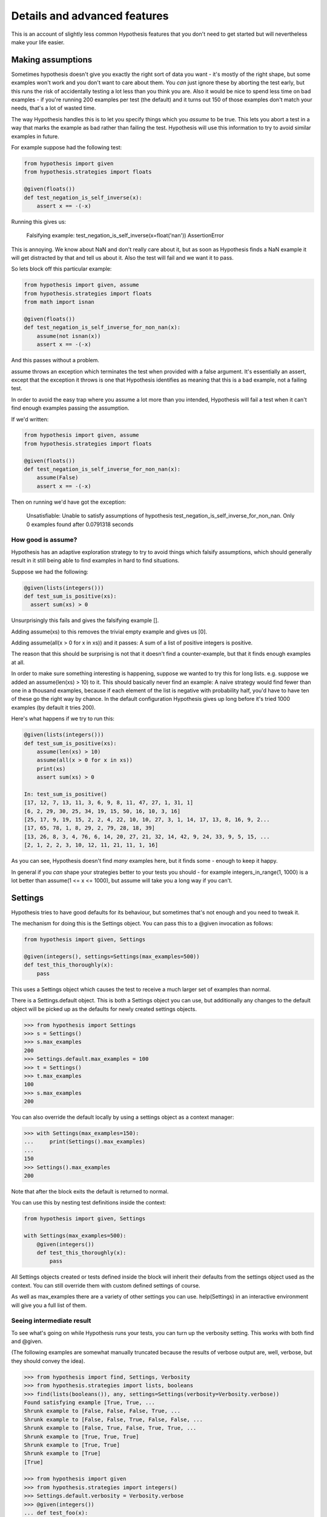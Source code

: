 =============================
Details and advanced features
=============================

This is an account of slightly less common Hypothesis features that you don't need
to get started but will nevertheless make your life easier.

------------------
Making assumptions
------------------

Sometimes hypothesis doesn't give you exactly the right sort of data you want - it's
mostly of the right shape, but some examples won't work and you don't want to care about
them. You *can* just ignore these by aborting the test early, but this runs the risk of
accidentally testing a lot less than you think you are. Also it would be nice to spend
less time on bad examples - if you're running 200 examples per test (the default) and
it turns out 150 of those examples don't match your needs, that's a lot of wasted time.

The way Hypothesis handles this is to let you specify things which you *assume* to be
true. This lets you abort a test in a way that marks the example as bad rather than
failing the test. Hypothesis will use this information to try to avoid similar examples
in future.

For example suppose had the following test:


.. code:: python

  from hypothesis import given
  from hypothesis.strategies import floats

  @given(floats())
  def test_negation_is_self_inverse(x):
      assert x == -(-x)
      

Running this gives us:

.. 

  Falsifying example: test_negation_is_self_inverse(x=float('nan'))
  AssertionError

This is annoying. We know about NaN and don't really care about it, but as soon as Hypothesis
finds a NaN example it will get distracted by that and tell us about it. Also the test will
fail and we want it to pass.

So lets block off this particular example:

.. code:: python

  from hypothesis import given, assume
  from hypothesis.strategies import floats
  from math import isnan

  @given(floats())
  def test_negation_is_self_inverse_for_non_nan(x):
      assume(not isnan(x))
      assert x == -(-x)

And this passes without a problem.

assume throws an exception which terminates the test when provided with a false argument.
It's essentially an assert, except that the exception it throws is one that Hypothesis
identifies as meaning that this is a bad example, not a failing test.

In order to avoid the easy trap where you assume a lot more than you intended, Hypothesis
will fail a test when it can't find enough examples passing the assumption.

If we'd written:

.. code:: python

  from hypothesis import given, assume
  from hypothesis.strategies import floats

  @given(floats())
  def test_negation_is_self_inverse_for_non_nan(x):
      assume(False)
      assert x == -(-x)


Then on running we'd have got the exception:

.. 

  Unsatisfiable: Unable to satisfy assumptions of hypothesis test_negation_is_self_inverse_for_non_nan. Only 0 examples found after 0.0791318 seconds
  
~~~~~~~~~~~~~~~~~~~
How good is assume?
~~~~~~~~~~~~~~~~~~~

Hypothesis has an adaptive exploration strategy to try to avoid things which falsify
assumptions, which should generally result in it still being able to find examples in
hard to find situations.

Suppose we had the following:


.. code:: python

  @given(lists(integers()))
  def test_sum_is_positive(xs):
    assert sum(xs) > 0

Unsurprisingly this fails and gives the falsifying example [].

Adding assume(xs) to this removes the trivial empty example and gives us [0].

Adding assume(all(x > 0 for x in xs)) and it passes: A sum of a list of
positive integers is positive.

The reason that this should be surprising is not that it doesn't find a
counter-example, but that it finds enough examples at all.

In order to make sure something interesting is happening, suppose we wanted to
try this for long lists. e.g. suppose we added an assume(len(xs) > 10) to it.
This should basically never find an example: A naive strategy would find fewer
than one in a thousand examples, because if each element of the list is
negative with probability half, you'd have to have ten of these go the right
way by chance. In the default configuration Hypothesis gives up long before
it's tried 1000 examples (by default it tries 200).

Here's what happens if we try to run this:


.. code:: python

  @given(lists(integers()))
  def test_sum_is_positive(xs):
      assume(len(xs) > 10)
      assume(all(x > 0 for x in xs))
      print(xs)
      assert sum(xs) > 0

  In: test_sum_is_positive()
  [17, 12, 7, 13, 11, 3, 6, 9, 8, 11, 47, 27, 1, 31, 1]
  [6, 2, 29, 30, 25, 34, 19, 15, 50, 16, 10, 3, 16]
  [25, 17, 9, 19, 15, 2, 2, 4, 22, 10, 10, 27, 3, 1, 14, 17, 13, 8, 16, 9, 2...
  [17, 65, 78, 1, 8, 29, 2, 79, 28, 18, 39]
  [13, 26, 8, 3, 4, 76, 6, 14, 20, 27, 21, 32, 14, 42, 9, 24, 33, 9, 5, 15, ...
  [2, 1, 2, 2, 3, 10, 12, 11, 21, 11, 1, 16]

As you can see, Hypothesis doesn't find *many* examples here, but it finds some - enough to
keep it happy.

In general if you *can* shape your strategies better to your tests you should - for example
integers_in_range(1, 1000) is a lot better than assume(1 <= x <= 1000), but assume will take
you a long way if you can't.

--------
Settings
--------

Hypothesis tries to have good defaults for its behaviour, but sometimes that's
not enough and you need to tweak it.

The mechanism for doing this is the Settings object. You can pass this to a
@given invocation as follows:

.. code:: python

    from hypothesis import given, Settings

    @given(integers(), settings=Settings(max_examples=500))
    def test_this_thoroughly(x):
        pass

This uses a Settings object which causes the test to receive a much larger
set of examples than normal.

There is a Settings.default object. This is both a Settings object you can
use, but additionally any changes to the default object will be picked up as
the defaults for newly created settings objects.

.. code:: python

    >>> from hypothesis import Settings
    >>> s = Settings()
    >>> s.max_examples
    200
    >>> Settings.default.max_examples = 100
    >>> t = Settings()
    >>> t.max_examples
    100
    >>> s.max_examples
    200

You can also override the default locally by using a settings object as a context
manager:


.. code:: python

  >>> with Settings(max_examples=150):
  ...     print(Settings().max_examples)
  ... 
  150
  >>> Settings().max_examples
  200

Note that after the block exits the default is returned to normal.

You can use this by nesting test definitions inside the context:


.. code:: python

    from hypothesis import given, Settings

    with Settings(max_examples=500):
        @given(integers())
        def test_this_thoroughly(x):
            pass

All Settings objects created or tests defined inside the block will inherit their
defaults from the settings object used as the context. You can still override them
with custom defined settings of course.

As well as max_examples there are a variety of other settings you can use.
help(Settings) in an interactive environment will give you a full list of them.


.. _verbose-output:

~~~~~~~~~~~~~~~~~~~~~~~~~~
Seeing intermediate result
~~~~~~~~~~~~~~~~~~~~~~~~~~

To see what's going on while Hypothesis runs your tests, you can turn
up the verbosity setting. This works with both find and @given.

(The following examples are somewhat manually truncated because the results
of verbose output are, well, verbose, but they should convey the idea).

.. code:: python

    >>> from hypothesis import find, Settings, Verbosity
    >>> from hypothesis.strategies import lists, booleans
    >>> find(lists(booleans()), any, settings=Settings(verbosity=Verbosity.verbose))
    Found satisfying example [True, True, ...
    Shrunk example to [False, False, False, True, ...
    Shrunk example to [False, False, True, False, False, ...
    Shrunk example to [False, True, False, True, True, ...
    Shrunk example to [True, True, True]
    Shrunk example to [True, True]
    Shrunk example to [True]
    [True]

    >>> from hypothesis import given
    >>> from hypothesis.strategies import integers()
    >>> Settings.default.verbosity = Verbosity.verbose
    >>> @given(integers())
    ... def test_foo(x):
    ...     assert x > 0
    ... 
    >>> test_foo()
    Trying example: test_foo(x=-565872324465712963891750807252490657219)
    Traceback (most recent call last):
      ...
      File "<stdin>", line 3, in test_foo
    AssertionError

    Trying example: test_foo(x=565872324465712963891750807252490657219)
    Trying example: test_foo(x=0)
    Traceback (most recent call last):
    ...
    File "<stdin>", line 3, in test_foo
    AssertionError
    Falsifying example: test_foo(x=0)
    Traceback (most recent call last):
    ...
    AssertionError


The four levels are quiet, normal, verbose and debug. normal is the default,
while in quiet Hypothesis will not print anything out, even the final
falsifying example. debug is basically verbose but a bit more so. You probably
don't want it.

You can also override the default by setting the environment variable
HYPOTHESIS_VERBOSITY_LEVEL to the name of the level you want. So e.g.
setting HYPOTHESIS_VERBOSITY_LEVEL=verbose will run all your tests printing
intermediate results and errors.

---------------------
Defining strategies
---------------------

The type of object that is used to explore the examples given to your test
function is called a SearchStrategy. These are created using the functions
exposed in the hypothesis.strategies module.

Many of these strategies expose a variety of arguments you can use to customize
generation. For example for integers you can specify min and max values of
integers you want:

.. code:: python

  >>> from hypothesis.strategies import integers
  >>> integers()
  RandomGeometricIntStrategy() | WideRangeIntStrategy()
  >>> integers(min_value=0)
  IntegersFromStrategy(0)
  >>> integers(min_value=0, max_value=10)
  BoundedIntStrategy(0, 10)

If you want to see exactly what a strategy produces you can ask for an example:

.. code:: python

  >>> integers(min_value=0, max_value=10).example()
  7

Many strategies are build out of other strategies. For example, if you want
to define a tuple you need to say what goes in each element:

.. code:: python

  >>> from hypothesis.strategies import tuples
  >>> tuples(integers(), integers()).example()
  (-1953, 85733644253897814191482551773726674360154905303788466954)

Further details are :doc:`available in a separate document <data>`.

------------------------------------
The gory details of given parameters
------------------------------------

The @given decorator may be used to specify what arguments of a function should
be parametrized over. You can use either positional or keyword arguments or a mixture
of the two.

For example all of the following are valid uses:

.. code:: python

  @given(integers(), integers())
  def a(x, y):
    pass

  @given(integers())
  def b(x, y):
    pass

  @given(y=integers())
  def c(x, y):
    pass

  @given(x=integers(), y=integers())
  def d(x, **kwargs):
    pass


  class SomeTest(TestCase):
      @given(integers())
      def test_a_thing(self, x):
          pass

The following are not:

.. code:: python

  @given(integers(), integers(), integers())
  def e(x, y):
      pass

  @given(x=integers())
  def f(x, y):
      pass

  @given()
  def f(x, y):
      pass


The rules for determining what are valid uses of given are as follows:

1. Arguments passed as keyword arguments must cover the right hand side
   of the argument list. That is, if you provide an argument as a keyword
   you must also provide everything to the right of it.
2. Positional arguments fill up from the right, starting from the first
   argument not covered by a keyword argument. (Note: Mixing keyword and
   positional arguments is supported but deprecated as its semantics are
   highly confusing and difficult to support. You'll get a warning if you
   do). 
3. If the function has variable keywords, additional arguments will be
   added corresponding to any keyword arguments passed. These will be to
   the right of the normal argument list in an arbitrary order.
4. varargs are forbidden on functions used with @given.

If you don't have kwargs then the function returned by @given will have
the same argspec (i.e. same arguments, keyword arguments, etc) as the
original but with different defaults.

The reason for the "filling up from the right" behaviour is so that
using @given with instance methods works: self will be passed to the
function as normal and not be parametrized over.


-------------------------
Custom function execution
-------------------------

Hypothesis provides you with a hook that lets you control how it runs
examples.

This lets you do things like set up and tear down around each example, run
examples in a subprocess, transform coroutine tests into normal tests, etc.

The way this works is by introducing the concept of an executor. An executor
is essentially a function that takes a block of code and run it. The default
executor is:

.. code:: python

    def default_executor(function):
        return function()

You define executors by defining a method execute_example on a class. Any
test methods on that class with @given used on them will use
self.execute_example as an executor with which to run tests. For example,
the following executor runs all its code twice:


.. code:: python

    from unittest import TestCase

    class TestTryReallyHard(TestCase):
        @given(integers())
        def test_something(self, i):
            perform_some_unreliable_operation(i)

        def execute_example(self, f):
            f()
            return f()

Note: The functions you use in map, etc. will run *inside* the executor. i.e.
they will not be called until you invoke the function passed to setup\_example.

Methods of a BasicStrategy however will typically be called whenever. This may
happen inside your executor or outside. This is why they have a "Warning you
have no control over the lifecycle of these values" attached.

~~~~~~~~~~~~~~~~~~~~~
Fork before each test
~~~~~~~~~~~~~~~~~~~~~

An obstacle you can run into if you want to use Hypothesis to test native code
is that your C code segfaults, or fails a C level assertion, and it causes the
whole process to exit hard and Hypothesis just cries a little and doesn't know
what is going on, so can't minimize an example for you.

The solution to this is to run your tests in a subprocess. The process can die
as messily as it likes and Hypothesis will be sitting happily in the
controlling process unaffected by the crash. Hypothesis provides a custom
executor for this:

.. code:: python

    from hypothesis.testrunners.forking import ForkingTestCase

    class TestForking(ForkingTestCase):

        @given(integers())
        def test_handles_abnormal_exit(self, i):
            os._exit(1)

        @given(integers())
        def test_normal_exceptions_work_too(self, i):
            assert False


Exceptions that occur in the child process will be seamlessly passed back to
the parent. Abnormal exits that do not throw an exception in the child process
will be turned into an AbnormalExit exception.

There are currently some limitations to this approach:

1. Exceptions which are not pickleable will be turned into abormal exits.
2. Tracebacks from exceptions are not properly recreated in the parent process.
3. Code called in the child process will not be recorded by coverage.
4. This is only supported on platforms with os.fork. e.g. it will not work on
   Windows.

Some of these limitations should be resolvable in time.

-------------------------------
Using Hypothesis to find values
-------------------------------

You can use Hypothesis's data exploration features to find values satisfying
some predicate:

.. code:: python

  >>> from hypothesis import find
  >>> from hypothesis.strategies import sets, lists, integers
  >>> find(lists(integers()), lambda x: sum(x) >= 10)
  [10]
  >>> find(lists(integers()), lambda x: sum(x) >= 10 and len(x) >= 3)
  [0, 0, 10]
  >>> find(sets(integers()), lambda x: sum(x) >= 10 and len(x) >= 3)
  {0, 1, 9}

The first argument to find describes data in the usual way for an argument to
given, and supports :doc:`all the same data types <data>`. The second is a
predicate it must satisfy.

Of course not all conditions are satisfiable. If you ask Hypothesis for an
example to a condition that is always false it will raise an error:


.. code:: python

  >>> find(integers(), lambda x: False)
  Traceback (most recent call last):
  ...
  hypothesis.errors.NoSuchExample: No examples of conditition lambda x: <unknown>
  >>> from hypothesis.strategies import booleans
  >>> find(booleans(), lambda x: False)
  Traceback (most recent call last):
  ...
  hypothesis.errors.DefinitelyNoSuchExample: No examples of conditition lambda x: <unknown> (all 2 considered)



(The "lambda x: unknown" is because Hypothesis can't retrieve the source code
of lambdas from the interactive python console. It gives a better error message
most of the time which contains the actual condition)

The reason for the two different types of errors is that there are only a small
number of booleans, so it is feasible for Hypothesis to enumerate all of them
and simply check that your condition is never true. 

---------------------------
Providing explicit examples
---------------------------

You can explicitly ask Hypothesis to try a particular example as follows:

.. code:: python

  from hypothesis import given, example
  from hypothesis.strategies import text

  @given(text())
  @example("Hello world")
  @example(x="Some very long string")
  def test_some_code(x):
      assert True

Hypothesis will run all examples you've asked for first. If any of them fail it
will not go on to look for more examples. 

This can be useful both because it's easier to share and version examples in
source code than it is to share the example database, and it can also allow you
to feed specific examples that Hypothesis is unlikely to figure out on its own.

It doesn't matter whether you put the example decorator before or after given.
Any permutation of the decorators in the above will do the same thing. 

Note that examples can be positional or keyword based. If they're positional then
they will be filled in from the right when calling, so things like the following
will also work:

.. code:: python

  from unittest import TestCase
  from hypothesis import given, example
  from hypothesis.strategies import text


  class TestThings(TestCase):
      @given(text())
      @example("Hello world")
      @example(x="Some very long string")
      def test_some_code(self, x):
          assert True

It is *not* permitted for a single example to be a mix of positional and
keyword arguments. Either are fine, and you can use one in one example and the
other in another example if for some reason you really want to, but a single
example must be consistent.

